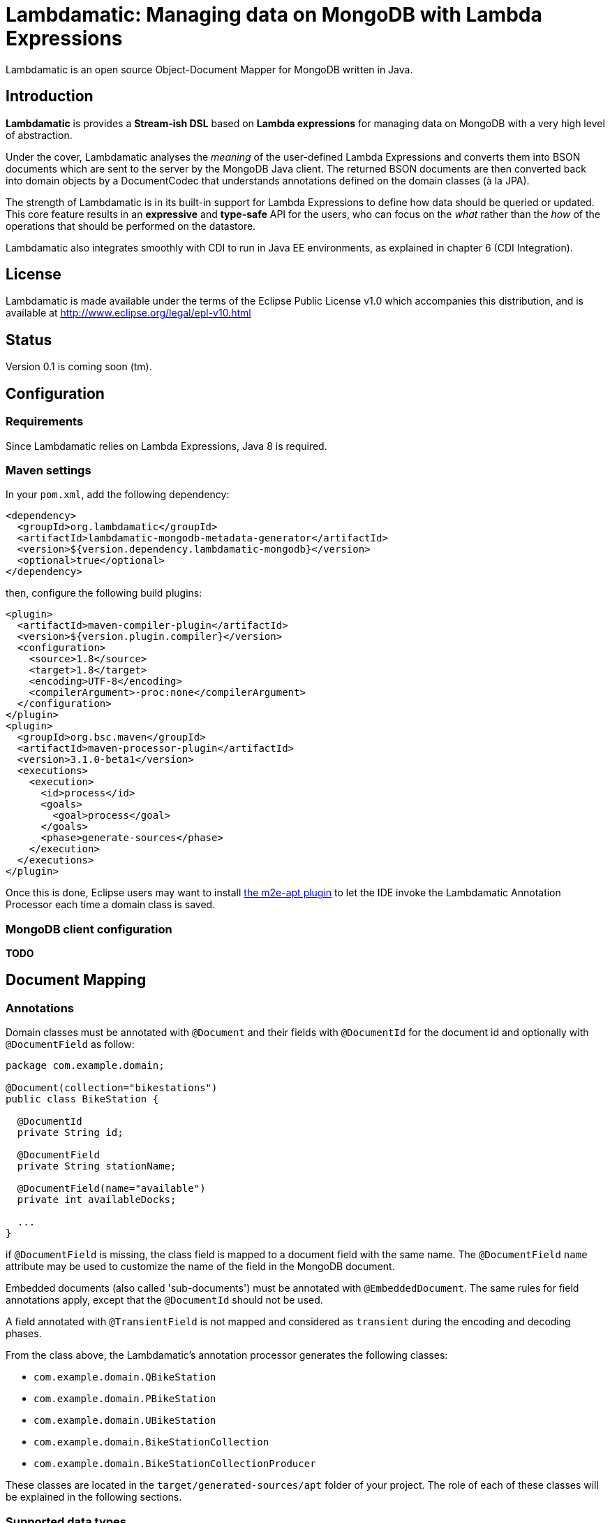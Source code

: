= Lambdamatic: Managing data on MongoDB with Lambda Expressions

Lambdamatic is an open source Object-Document Mapper for MongoDB written in Java.

== Introduction

*Lambdamatic* is provides a *Stream-ish DSL* based on *Lambda expressions*
for managing data on MongoDB with a very high level of abstraction.

Under the cover, Lambdamatic analyses the _meaning_ of the user-defined Lambda Expressions
and converts them into BSON documents which are sent to the server by the MongoDB Java client.
The returned BSON documents are then converted back into domain objects by a
DocumentCodec that understands annotations defined on the domain classes (à la JPA).

The strength of Lambdamatic is in its built-in support for Lambda Expressions to define how
data should be queried or updated. This core feature results in an *expressive* and *type-safe*
API for the users, who can focus on the _what_ rather than the _how_ of the operations
that should be performed on the datastore.

Lambdamatic also integrates smoothly with CDI to run in Java EE environments, as explained
in chapter 6 (CDI Integration).

== License

Lambdamatic is made available under the terms of the Eclipse Public License v1.0 which accompanies this distribution, and is available at http://www.eclipse.org/legal/epl-v10.html

== Status

Version 0.1 is coming soon (tm).

== Configuration

=== Requirements

Since Lambdamatic relies on Lambda Expressions, Java 8 is required.

=== Maven settings

In your `pom.xml`, add the following dependency:

[source,xml]
----
<dependency>
  <groupId>org.lambdamatic</groupId>
  <artifactId>lambdamatic-mongodb-metadata-generator</artifactId>
  <version>${version.dependency.lambdamatic-mongodb}</version>
  <optional>true</optional>
</dependency>
----

then, configure the following build plugins:

[source,xml]
----
<plugin>
  <artifactId>maven-compiler-plugin</artifactId>
  <version>${version.plugin.compiler}</version>
  <configuration>
    <source>1.8</source>
    <target>1.8</target>
    <encoding>UTF-8</encoding>
    <compilerArgument>-proc:none</compilerArgument>
  </configuration>
</plugin>
<plugin>
  <groupId>org.bsc.maven</groupId>
  <artifactId>maven-processor-plugin</artifactId>
  <version>3.1.0-beta1</version>
  <executions>
    <execution>
      <id>process</id>
      <goals>
        <goal>process</goal>
      </goals>
      <phase>generate-sources</phase>
    </execution>
  </executions>
</plugin>
----

Once this is done, Eclipse users may want to install
https://github.com/jbosstools/m2e-apt[the m2e-apt plugin] to let the IDE invoke
the Lambdamatic Annotation Processor each time a domain class is saved.

=== MongoDB client configuration

*TODO*

== Document Mapping

=== Annotations

Domain classes must be annotated with `@Document` and their
fields with `@DocumentId` for the document id and optionally with
`@DocumentField` as follow:

[source,java]
----
package com.example.domain;

@Document(collection="bikestations")
public class BikeStation {

  @DocumentId
  private String id;

  @DocumentField
  private String stationName;

  @DocumentField(name="available")
  private int availableDocks;

  ...
}
----

if `@DocumentField` is missing, the class field is mapped to a document field
with the same name. The `@DocumentField` `name` attribute may be used to customize
the name of the field in the MongoDB document.

Embedded documents (also called 'sub-documents') must be annotated with
`@EmbeddedDocument`. The same rules for field annotations apply, except that
the `@DocumentId` should not be used.

A field annotated with `@TransientField` is not mapped and considered as `transient`
during the encoding and decoding phases.

From the class above, the Lambdamatic's annotation processor generates the following classes:

- `com.example.domain.QBikeStation`
- `com.example.domain.PBikeStation`
- `com.example.domain.UBikeStation`
- `com.example.domain.BikeStationCollection`
- `com.example.domain.BikeStationCollectionProducer`

These classes are located in the `target/generated-sources/apt` folder of your project.
The role of each of these classes will be explained in the following sections.

=== Supported data types

The following data types are supported by Lambdamatic:

- primitive types
- `java.lang.String` and `java.lang.Date`
- enumerations
- classes annotated with `@EmbeddedDocument` are mapped as BSON sub-documents
- `List`, `Set` of classes annotated with `@EmbeddedDocument` are mapped
  as BSON arrays of documents
- `Map` of classes annotated with `@EmbeddedDocument` are mapped
  as BSON arrays of documents indexed with a key (limited to `java.lang.String` or any number)

== Managing Documents in MongoDB

For each domin class annotated with `@Document`, a class with the same name and suffixed
with `Collection` is generated in the same package.
These 'Collection' classes are the entry points for manipulating documents on MongoDB.
They provide a fluent API somehow similar to the Java 8 `Stream` API even though the data
is processed on MongoDB rather than in-memory.

This fluent API provides support for inserting, querying with projections and updating
documents. Queries, projections and updates operations are described using `Predicate`
and `Consumer` arguments, yet the parameter type of these expressions is _not_ the domain class
itself but one of its generated sibling, prefixed with `Q` for queries,
`P` for projections and `U` for updates.
Using such a technique provides a well-defined API for each type of operation.  

=== Creating Documents in MongoDB

==== Inserting

*TODO*

==== Upserting

MongoDB also provides an `upsert` operation, meaning that if a document with the same id
does not exist it is created, otherwise it is updated.

*TODO*

=== Querying Documents in MongoDB

==== Queries

Queries are written in the form of `Predicate`

Users can write queries as follow to find all `BikeStation` that are `IN_SERVICE`:

[source,java]
----
public List<BikeStation> findWithin(final List<Location> corners) {
  return bikeStationCollection.filter(
    s -> s.status == BikeStationStatus.IN_SERVICE
      && s.location.geoWithin(corners)).toList();
}
----

===== Operators

===== Geo-searching

More interestingly, you can leverage MongoDB's geosearch capabilities to find
all `BikeStation` that are `IN_SERVICE` and within a given area:

[source,java]
----
import org.lambdamatic.mongodb.types.geospatial.Location;
...

public List<BikeStation> findWithin(final Location[] corners) {
  return bikeStationCollection.filter(
      s -> s.status.equals(BikeStationStatus.IN_SERVICE)
           && s.location.geoWithin(corners)).toList();
}
----

The `Location` class is a special data-type provided by Lambdamatic. It is converted
into a custom BSON document or query document.

See the https://github.com/lambdamatic/lambdamatic-mongodb-citibikesnyc[NYC Bike Stations sample application] for more details.

===== Combining Operators


===== Queries on Collections

*TODO*

===== Queries on Maps

*TODO*


==== Projections

In some cases, users do not want to retrieve all the documents'fields from MongoDB,
but only the ones that need to be processed in the business layer or displayed in the UI.
Lambdamatic supports projection as well, using the following syntax:

[code,java]
----
import org.lambdamatic.mongodb.types.geospatial.Location;
import static org.lambdamatic.mongodb.Projection.include;
...

return bikeStationCollection.filter(s -> s.status.equals(BikeStationStatus.IN_SERVICE)
    && s.location.geoWithin(corners))
    .projection(s -> include(s.stationName, s.availableBikes, s.availableDocks))
    .toList();
----

The `projection` is defined by a second Lambda Expression where _all_ the fields to be included
or excluded are specified (all other fields including the `@DocumentId` are excluded or included, respectively).

===== Projections on Collections

*TODO*

===== Projections on Maps

This feature is not implemented yet.

=== Updating Documents in MongoDB

Lambdamatic supports operations to update documents. Contrarily to JPA whose `EntityManager'
handles transparently all the changes in the domain classes in the session, Lambdamatic provides
two ways to update data.

==== Full replacement
The first way is the full-replacement mode:

[source,java]
----
blogEntryCollection.replace(blogEntry);
----

In this case, the document whose `id` is the one given in `blogEntry` is
replaced with the given `blogEntry`. This is a _full_ replacement, meaning that all previous
fields are removed and replaced with the given ones.

==== Partial replacement

The second mode to update an existing document is by specifying the fields that need
to be updated and _how_ they need to be updated:

[source,java]
----
Date now = new Date();
blogEntryCollection.filter(e -> e.id.equals("1")).forEach(e -> {
      e.lastUpdate = now;
			e.commentsNumber++;
			e.comments.push(comment);
		});
----

 In the example above, the document in the `blogEntryCollection` whose `id` is `1`
 is updated in the following manner:

 - `lastUpdate` field is set to `now`,
 - `commentsNumber` field is incremented by `1`
 - the given `comment` sub-document is appended in the `comments` array.

 ==== Updating on Collections

 *TODO*

 ==== Updating on Maps

 This feature is not implemented yet.

 == CDI Integration

 As shown above, for each class annotated with `@Document` , Lambdamatic annotation
 processor generates 5 classes including a CDI Producer:

 [source,java]
 ----
 @Generated(value="org.lambdamatic.mongodb.apt.DocumentAnnotationProcessor")
 @ApplicationScoped
 public class BikeStationCollectionProducer  {

     @Produces
     public BikeStationCollection getBikeStationCollection(final MongoClient mongoClient, final MongoClientConfiguration mongoClientConfiguration) {
     	return new BikeStationCollection(mongoClient, mongoClientConfiguration.getDatabaseName());
     }
 }
 ----

 This CDI Producer is named after the domain class (suffixed with `CollectionProducer`)
 and is declared in the same package as the domain class.

 With such a CDI Producer available, it suffice to annotate the generated `collection`
 class with `@Inject` in a CDI bean to get accesss to the Lambdamatic type-safe API for
  a give collection (ie, a type of document associated with a domain class):

 [source,java]
 ----
 @Singleton
 @Startup
 public class BikeStationsStorageService {

 	@Inject
 	private BikeStationCollection bikeStationCollection;

   ...
 }
 ----

== Contribution

Lambdamatic is open source !
Contributions in the form of https://github.com/lambdamatic/lambdamatic-project/pulls[pull requests] or https://github.com/lambdamatic/lambdamatic-project/issues[feature requests (and bug reports)]
are welcome.

== Example Applications

The NYC Bike Stations sample application is available on
https://github.com/lambdamatic/lambdamatic-mongodb-example-citibikesnyc[].

The Blog sample application is available on https://github.com/lambdamatic/lambdamatic-mongodb-example-blog[]
